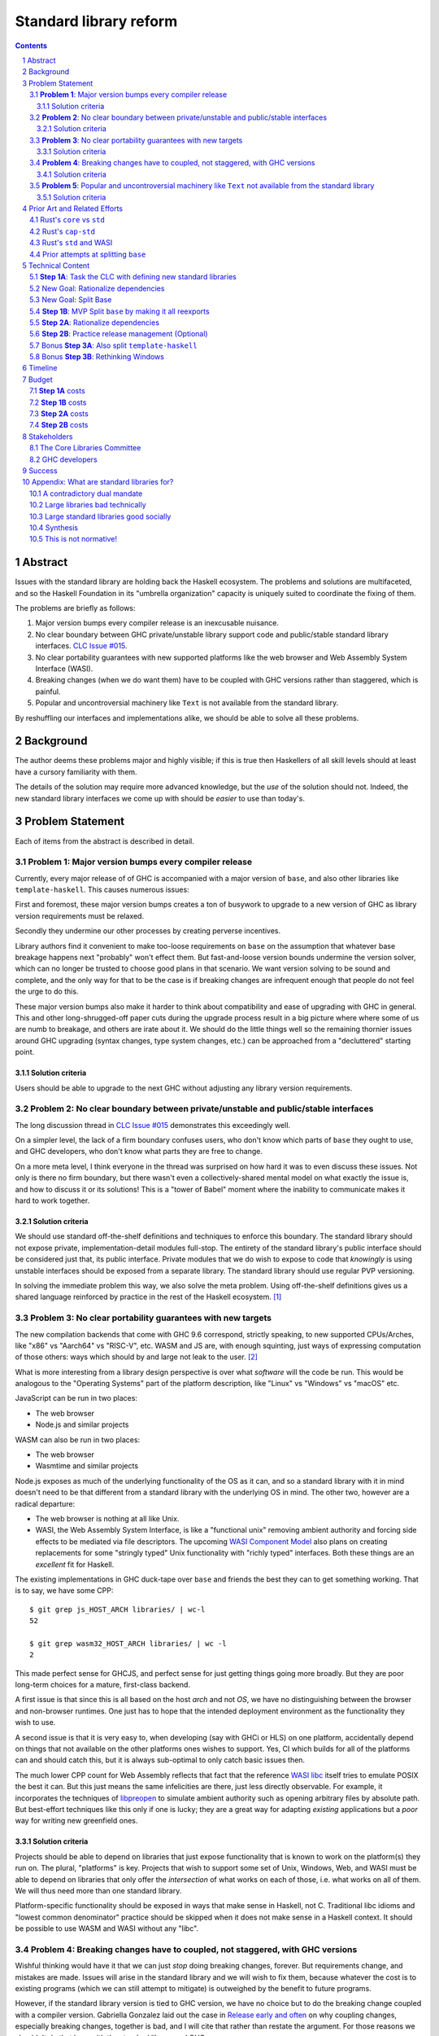 Standard library reform
=======================

.. sectnum::
.. contents::

Abstract
--------

Issues with the standard library are holding back the Haskell ecosystem.
The problems and solutions are multifaceted, and so the Haskell Foundation in its "umbrella organization" capacity is uniquely suited to coordinate the fixing of them.

The problems are briefly as follows:

#. Major version bumps every compiler release is an inexcusable nuisance.

#. No clear boundary between GHC private/unstable library support code and public/stable standard library interfaces.
   `CLC Issue #015`_.

#. No clear portability guarantees with new supported platforms like the web browser and Web Assembly System Interface (WASI).

#. Breaking changes (when we do want them) have to be coupled with GHC versions rather than staggered, which is painful.

#. Popular and uncontroversial machinery like ``Text`` is not available from the standard library.

By reshuffling our interfaces and implementations alike, we should be able to solve all these problems.

.. _`CLC Issue #015`: https://github.com/haskell/core-libraries-committee/issues/105

Background
----------

The author deems these problems major and highly visible;
if this is true then Haskellers of all skill levels should at least have a cursory familiarity with them.

The details of the solution may require more advanced knowledge, but the *use* of the solution should not.
Indeed, the new standard library interfaces we come up with should be *easier* to use than today's.

Problem Statement
-----------------

Each of items from the abstract is described in detail.

**Problem 1**: Major version bumps every compiler release
~~~~~~~~~~~~~~~~~~~~~~~~~~~~~~~~~~~~~~~~~~~~~~~~~~~~~~~~~

Currently, every major release of of GHC is accompanied with a major version of ``base``, and also other libraries like ``template-haskell``.
This causes numerous issues:

First and foremost, these major version bumps creates a ton of busywork to upgrade to a new version of GHC as library version requirements must be relaxed.

Secondly they undermine our other processes by creating perverse incentives.

Library authors find it convenient to make too-loose requirements on ``base`` on the assumption that whatever base breakage happens next "probably" won't effect them.
But fast-and-loose version bounds undermine the version solver, which can no longer be trusted to choose good plans in that scenario.
We want version solving to be sound and complete, and the only way for that to be the case is if breaking changes are infrequent enough that people do not feel the urge to do this.

These major version bumps also make it harder to think about compatibility and ease of upgrading with GHC in general.
This and other long-shrugged-off paper cuts during the upgrade process result in a big picture where where some of us are numb to breakage, and others are irate about it.
We should do the little things well so the remaining thornier issues around GHC upgrading (syntax changes, type system changes, etc.) can be approached from a "decluttered" starting point.

Solution criteria
^^^^^^^^^^^^^^^^^

Users should be able to upgrade to the next GHC without adjusting any library version requirements.

**Problem 2**: No clear boundary between private/unstable and public/stable interfaces
~~~~~~~~~~~~~~~~~~~~~~~~~~~~~~~~~~~~~~~~~~~~~~~~~~~~~~~~~~~~~~~~~~~~~~~~~~~~~~~~~~~~~~

The long discussion thread in `CLC Issue #015`_ demonstrates this exceedingly well.

On a simpler level, the lack of a firm boundary confuses users, who don't know which parts of ``base`` they ought to use, and GHC developers, who don't know what parts they are free to change.

On a more meta level, I think everyone in the thread was surprised on how hard it was to even discuss these issues.
Not only is there no firm boundary, but there wasn't even a collectively-shared mental model on what exactly the issue is, and how to discuss it or its solutions!
This is a "tower of Babel" moment where the inability to communicate makes it hard to work together.

Solution criteria
^^^^^^^^^^^^^^^^^

We should use standard off-the-shelf definitions and techniques to enforce this boundary.
The standard library should not expose private, implementation-detail modules full-stop.
The entirety of the standard library's public interface should be considered just that, its public interface.
Private modules that we do wish to expose to code that *knowingly* is using unstable interfaces should be exposed from a separate library.
The standard library should use regular PVP versioning.

In solving the immediate problem this way, we also solve the meta problem.
Using off-the-shelf definitions gives us a shared language reinforced by practice in the rest of the Haskell ecosystem. [#ubiquitous-language]_

**Problem 3**: No clear portability guarantees with new targets
~~~~~~~~~~~~~~~~~~~~~~~~~~~~~~~~~~~~~~~~~~~~~~~~~~~~~~~~~~~~~~~

The new compilation backends that come with GHC 9.6 correspond, strictly speaking, to new supported CPUs/Arches, like "x86" vs "Aarch64" vs "RISC-V", etc.
WASM and JS are, with enough squinting, just ways of expressing computation of those others: ways which should by and large not leak to the user. [#cpu-leaks]_

What is more interesting from a library design perspective is over what *software* will the code be run.
This would be analogous to the "Operating Systems" part of the platform description, like "Linux" vs "Windows" vs "macOS" etc.

JavaScript can be run in two places:

- The web browser
- Node.js and similar projects

WASM can also be run in two places:

- The web browser
- Wasmtime and similar projects

Node.js exposes as much of the underlying functionality of the OS as it can, and so a standard library with it in mind doesn't need to be that different from a standard library with the underlying OS in mind.
The other two, however are a radical departure:

- The web browser is nothing at all like Unix.

- WASI, the Web Assembly System Interface, is like a "functional unix" removing ambient authority and forcing side effects to be mediated via file descriptors.
  The upcoming `WASI Component Model <https://github.com/WebAssembly/component-model>`_ also plans on creating replacements for some "stringly typed" Unix functionality with "richly typed" interfaces.
  Both these things are an *excellent* fit for Haskell.

The existing implementations in GHC duck-tape over ``base`` and friends the best they can to get something working.
That is to say, we have some CPP::

  $ git grep js_HOST_ARCH libraries/ | wc-l
  52

  $ git grep wasm32_HOST_ARCH libraries/ | wc -l
  2

This made perfect sense for GHCJS, and perfect sense for just getting things going more broadly.
But they are poor long-term choices for a mature, first-class backend.

A first issue is that since this is all based on the host *arch* and not *OS*, we have no distinguishing between the browser and non-browser runtimes.
One just has to hope that the intended deployment environment as the functionality they wish to use.

A second issue is that it is very easy to, when developing (say with GHCi or HLS) on one platform, accidentally depend on things that not available on the other platforms ones wishes to support.
Yes, CI which builds for all of the platforms can and should catch this, but it is always sub-optimal to only catch basic issues then.

The much lower CPP count for Web Assembly reflects that fact that the reference `WASI libc`_ itself tries to emulate POSIX the best it can.
But this just means the same infelicities are there, just less directly observable.
For example, it incorporates the techniques of `libpreopen`_ to simulate ambient authority such as opening arbitrary files by absolute path.
But best-effort techniques like this only if one is lucky; they are a great way for adapting *existing* applications but a *poor* way for writing new greenfield ones.

.. _`WASI libc`: https://github.com/WebAssembly/wasi-libc
.. _`libpreopen`: https://github.com/musec/libpreopen

Solution criteria
^^^^^^^^^^^^^^^^^

Projects should be able to depend on libraries that just expose functionality that is known to work on the platform(s) they run on.
The plural, "platforms" is key.
Projects that wish to support some set of Unix, Windows, Web, and WASI must be able to depend on libraries that only offer the *intersection* of what works on each of those, i.e. what works on all of them.
We will thus need more than one standard library.

Platform-specific functionality should be exposed in ways that make sense in Haskell, not C.
Traditional libc idioms and "lowest common denominator" practice should be skipped when it does not make sense in a Haskell context.
It should be possible to use WASM and WASI without any "libc".

**Problem 4**: Breaking changes have to coupled, not staggered, with GHC versions
~~~~~~~~~~~~~~~~~~~~~~~~~~~~~~~~~~~~~~~~~~~~~~~~~~~~~~~~~~~~~~~~~~~~~~~~~~~~~~~~~

Wishful thinking would have it that we can just *stop* doing breaking changes, forever.
But requirements change, and mistakes are made.
Issues will arise in the standard library and we will wish to fix them, because whatever the cost is to existing programs (which we can still attempt to mitigate) is outweighed by the benefit to future programs.

However, if the standard library version is tied to GHC version, we have no choice but to do the breaking change coupled with a compiler version.
Gabriella Gonzalez laid out the case in `Release early and often <https://www.haskellforall.com/2019/05/release-early-and-often.html>`_ on why coupling changes, especially breaking changes, together is bad, and I will cite that rather than restate the argument.
For those reasons we shouldn't do that here with the standard library and GHC.

Solution criteria
^^^^^^^^^^^^^^^^^

Changes in the standard library in the compiler should always be staggered.
It should be possible to upgrade the compiler with only a minor version change or less in the standard library.
It should likewise be possible to upgrade a major version change in the standard library without breaking a compiler.

**Problem 5**: Popular and uncontroversial machinery like ``Text`` not available from the standard library
~~~~~~~~~~~~~~~~~~~~~~~~~~~~~~~~~~~~~~~~~~~~~~~~~~~~~~~~~~~~~~~~~~~~~~~~~~~~~~~~~~~~~~~~~~~~~~~~~~~~~~~~~~

There has been much grumbling over the years that popular items like ``Text`` are not in the standard library.
Items like these are expected to be in languages' standard libraries and elsewhere indeed are found there.

Now, it is one thing for a standard library to be minimal, and say not offer any string type or operations on that.
That would not be so bad.
What is worse is that ``base`` does offer ``String``, and furthermore operations on ``String``.
The problem is thus not so much that it is inconvenient to grab the ``Text``-based functionality from elsewhere, as it is that ``base`` has a foot-gun in offering alternatives that should be *avoided*.
Standard libraries which *mislead* the user as to what they ought to do are worse than standard libraries which stay mum altogether.

Solution criteria
^^^^^^^^^^^^^^^^^

Firstly, do not offer bad alternatives in the standard library that users should not use.
Secondarily, do offer good alternatives, like ``Text`` and associated functionality, if they are suitable for inclusion.

.. [#ubiquitous-language]
  Compare the "Ubiquitous Language" concept from Eric Evan's *Domain-driven design* also cited in the GHC modularity paper.

.. [#cpu-leaks]
  The choice of CPU/Arch does leak through when wants to do certain special operations, like atomics that depend on the intricacies of memory models, or data-paralleld "SIMD" instrucitons.
  But these concerns are fairly niche and we can mostly not think about them for the purposes of standard library design.

Prior Art and Related Efforts
-----------------------------

There has been much discussion of these topics before, but to my knowledge this is the first time they have been consolidated together.

A few miscellaneous things:

Rust's ``core`` vs ``std``
~~~~~~~~~~~~~~~~~~~~~~~~~~

Rust also has multiple standard libraries, of which the most notable are ``core`` vs ``std``.
This split solves the portability problem:
Only maximally portable concepts, ones that work everywhere Rust does including embedded/freestanding contexts, can go in ``core``.
The rest must go in ``std``.

However, this doesn't go far enough to address the standard library --- language implementation coupling problem.
Both libraries still live in the compiler repo and are still released in tandem with the compiler.
``core`` also contains numerous definitions that, while perfectly portable, have nothing to do with interfacing the compiler internals.
(Think e.g. the equivalents of things like ``Functor`` and ``Monoid`` for us, perfectly portable across compilation targets, but also implementation-agnostic.)

Rust's ``cap-std``
~~~~~~~~~~~~~~~~~~

`cap-std <https://github.com/bytecodealliance/cap-std>`_ is a Rust library exploring what ergonomic IO interfaces for WASI system calls in a high level language should look like.
On one hand, it is great, and we should borrow from it heavily.
On the other hand, we should surpass it in not needing to be something on top of the "regular" standard library which ordinarily exposes more Unixy things than is appropriate.

Rust's ``std`` and WASI
~~~~~~~~~~~~~~~~~~~~~~~

While the best experience comes from using ``cap-std`` as described above, Rust's ``std`` still makes sure to avoid indirecting through ``wasi-libc`` wherever possible.
`This PR <https://github.com/rust-lang/rust/pull/63676>`_ made that change, using the ``wasi`` library (Rust bindings to WASI system calls) directly.
This is what we should emulate in order to provide a top-tier programming environment for greenfield WebAssembly applications in Haskell.

Prior attempts at splitting ``base``
~~~~~~~~~~~~~~~~~~~~~~~~~~~~~~~~~~~~

There have been attempts to split ``base`` before, but they attempted to get everything done at once, setting a dangerously high bar for success.
This approach here, by contrast, first and foremost seeks to avoid the difficulties and find a sustainable, suitably low-risk approach.
It is much more concerned with how we safely approach these issues than what the exact outcome looks like.

Technical Content
-----------------

Here is a plan to solve these issues.

**Step 1A**: Task the CLC with defining new standard libraries
~~~~~~~~~~~~~~~~~~~~~~~~~~~~~~~~~~~~~~~~~~~~~~~~~~~~~~~~~~~~~~

Based on the conversation in `CLC Issue #015`_, ``base`` is exposing too much stuff, yet trying to limit what is exposed would be a big breaking change.

The solution is to reach for another layer of indirection.
The CLC should be tasked with devising new standard library interfaces, which would initially be implemented by reexporting modules from ``base``.

The new library interfaces should be carefully designed in and of themselves to tackle many, but not all, of the issues above:

- They should be designed *not* to break every release.
  Even though the underlying ``base`` from which modules are reexported would continue to have its regular problematic major version bumps, the portion reexported should have very infrequent breaking changes.

  This fixes **Problem 1**.

- These libraries should be emphasized in all documentation, and users should be encouraged to use them and not ``base`` in new end-application code.
  ``base``, in contrast, would be kept exposed as a mere legacy interface.
  As code migrates over to use the new standard libraries, ``base`` should become less important.
  GHC devs can therefore feel increasingly confident modifying parts of ``base`` which are *not* reexported in these new libraries.

  This partially fixes **Problem 2**.

- The new standard library should not be a single library but multiple.
  IO-free interfaces that are portable everywhere should be one library.
  Interfaces involving IO should be split into libraries where they run.

  For example, Unix and Windows are mostly a superset of WASI, so WASI-compatible file-descriptor-oriented code should work everywhere.

  Exactly how many separate libraries is justified is left to the CLC to decide.

  This fixes **Problem 3**.

- Because these are new libraries "on top" of ``base``, they can also reexport items from libraries, like ``text``.
  The CLC should consider such reexports.

  This fixes **Problem 5**.

New Goal: Rationalize dependencies
~~~~~~~~~~~~~~~~~~~~~~~~~~~~~~~~~~

**Step 1A** addresses most problems, but leaves behind **Problem 2** somewhat, and **Problem 4** completely.
But moreover, **Step 1A** doesn't exactly make for a maintainable solution.
As the famous David Wheeler quote states:
"All problems in computer science can be solved by another level of indirection, *except for the problem of too many layers of indirection*."
Reexporting modules from a less stable library (``base``) in more stable libraries is very error-prone.

The generalization of these concerns is *rationalizing* dependencies, or rationalizing the division of labor between libraries.
Once the purposes of libraries and the division of labor between them make more sense, it will be easier to maintain these libraries.
It should be in fact easier than it was before to maintain them.

New Goal: Split Base
~~~~~~~~~~~~~~~~~~~~

We should still split ``base``.
This might sound surprising --- wasn't the point of making new libraries that we didn't need to worry about ``base`` so much?
But it follows from the expanded "rationalize dependencies" goal.

#. It will take a while for code to be migrated off ``base``, and until that process is complete ``base`` cannot serve as a "holding pen" for GHC's private implementation details.
   Thus, until that process is complete, we would not have a solution to **Problem 2**.
   Rather than waiting for ``base`` to stop being used, we can split it, and then GHC devs have (at least one) *proper* place for their unstable stuff, making a far more robust **Problem 2** solution while the migration away from ``base`` is still underway.

#. Solving **Problem 4** requires that some of the code in ``base`` to day *not* be coupled with GHC and some of the code in ``base`` conversely *must* be coupled with GHC.
   Thus solving **Problem 4** requires splitting ``base`` eventually anyways.

#. ``base`` is treated specially in a few ways.
   For example:

   - It is the library that GHCi loads by default.

   - GHC's compilation is directly aware of it in the form of various "wired-in" identifiers.

   - Some modules of it are automatically trusted with Safe Haskell.

   In the new multi-library world, different libraries will inherit these special features, and we cannot be sure what the ramification will be until we try.

   It is best to "practice" this by splitting ``base`` as soon as possible.
   That will reduce the risk of everything else by both exploring "known unknowns" and scouting ahead for "unknown unknowns".

#. Ultimately, in the name of rationalizing dependencies and the library division of labor, ``base`` will never make sense in anything like its current form.
   We should therefore demote it to being a mere reexporter of other libraries that do make sense.

**Step 1B**: MVP Split ``base`` by making it all reexports
~~~~~~~~~~~~~~~~~~~~~~~~~~~~~~~~~~~~~~~~~~~~~~~~~~~~~~~~~~

The first steps of `GHC issue #20647`_ track what needs to be done here.
The key first step is finishing `GHC MR !7898`_.
This is crude: a ``ghc-base`` that ``base`` merely reexports in full is just as ugly as the original ``base``, but this is the quickest route to de-risking the entire project as described in item 2 of the previous section.

.. _`GHC issue #20647`: https://gitlab.haskell.org/ghc/ghc/-/issues/20647
.. _`GHC MR !7898`: https://gitlab.haskell.org/ghc/ghc/-/merge_requests/7898

**Step 2A**: Rationalize dependencies
~~~~~~~~~~~~~~~~~~~~~~~~~~~~~~~~~~~~~

At this point we have the following:

- ``ghc-base``
- ``base`` which reexports ``ghc-base``
- A number of new libraries which reexport parts of ``base`` and possibly other libraries like ``text``.

The goal is to shuffle code around so that we have something which makes more sense.
That would look something like this:

- 1 or more libraries in the GHC repo that are deeply tied to GHC's implementation details.
  These libraries might depend on libraries in the next group.
- 1 or more libraries outside the GHC that are repo agnostic to GHC's implementation details.
  These libraries might depend on libraries in the previous group.
- ``base``, lives in the GHC repo, and merely reexports functionality from the first two groups.
- ``text``, lives outside the GHC repo, and should *not* depend on ``base``, but instead libraries from the first two groups.
- The new standard libraries, living outside the GHC repo, merely reexporting functionality from the first two groups and possibly ``text``.

It will take a while to untangle everything to get to this new maintainable end state.
The good news is that we can get there very incrementally.
The initial crude split will validate that shuffling definitions between libraries and modules works at all.
After that, continuing to shuffle items reduces risk.

The `GHC Wiki page on "Split Base" <https://gitlab.haskell.org/ghc/ghc/-/wikis/split-base>`_, especially Joachim Breitner's `prior attempt <https://github.com/nomeata/packages-base/blob/base-split/README.md>`_ offers good ideas backed by experience on where the natural cleavage points within ``base`` lie.

At the conclusion of this, **Problem 2** and **Problem 4** will be solved in their entirety, which means all problems are solved in their entirety.

**Step 2B**: Practice release management (Optional)
~~~~~~~~~~~~~~~~~~~~~~~~~~~~~~~~~~~~~~~~~~~~~~~~~~~

We won't know for sure if **Problem 4** is solved until a GHC release happens.
But waiting for that could take a while, and is thus a risky behavior because we to know whether our efforts are on the right track or doomed to fail as soon as possible.

Therefore, as soon as we have *some* splitting and reexporting in progress, it is good to test out our work against a *past* GHC release.
In particular, we can perform the same splits on that release, and see if the GHC-agnostic portions are swappable to allow for staggered breaking changes as intended.

This step is optional.
If the work appears to be going well or is quicker/cheaper than expected, maybe it is not worth the effort.
On the other hand, if we could do a minor release of the old GHC using the split, so the backported work isn't purely for de-risking but actually delivers some benefits to users, that provides more reason to do this.

Bonus **Step 3A**: Also split ``template-haskell``
~~~~~~~~~~~~~~~~~~~~~~~~~~~~~~~~~~~~~~~~~~~~~~~~~~

``template-haskell`` also suffers from the same versioning problem as ``base``.
For issues unrelated to avoiding version churn busywork, in `GHC issue #21738`_ it was already proposed to split up the library.
`GHC proposal #529`_ likewise proposing adding language features such that the breakage-prone portion of ``template-haskell`` is way less likely to be needed.
If we implement that language feature, then it makes sense to additionally split of ``template-haskell`` for stability's sake, solving the equivalent of **Problem 1** for that library.

.. _`GHC issue #21738`: https://gitlab.haskell.org/ghc/ghc/-/issues/21738
.. _`GHC proposal #529`: https://github.com/ghc-proposals/ghc-proposals/pull/529

Bonus **Step 3B**: Rethinking Windows
~~~~~~~~~~~~~~~~~~~~~~~~~~~~~~~~~~~~~

Right now, ``base`` relies on MinGW and Windows `libc` compat layer to approximate traditional Unix functionality.
The ``unix`` and ``Win32`` layers than expose additional platform-specific functionality.

Quite arguably, this is the wrong way of going about IO.

- It would be nice to make MinGW optional and support Windows more directly/natively.
  This is what Rust does.
  LLVM has made doing so (e.g. without relying on proprietary tools exclusively) much easier in recent years.
  As Ben Gamari and others can attest, the state of Windows support in GNU tools is not good.

- It would be nice to not limit ourselves to a lowest-common-denominator of ``libc``-esque functionality as our starting point.
  Windows and Linux have added all sorts of more modern functionality in recent years that often is (a) similar, and (b) represents better ways to do existing operations, e.g. avoiding around restrictions on character sets, file path length, etc.

From this perspective we should invert the dependencies:
``unix`` and ``Win32`` should be below, binding Unix and Windows APIs *as they are*,
and then *above* that is a compatibility layer creating portable interfaces with the latest best practice *without* the burden of libc tradition.

This sort of reshuffle is a continuation of the project of rationalizing dependencies and a natural extension of **Step 2A**.

Timeline
--------

The project is designed to proceed in parallel to minimize risk, in addition to being incremental.
Steps 1a and 1b are independent, and steps 2a and 2b are likewise independent.

In past discussion, consensus around a plan from **Step 1A** was emphasized as a blocker --- if we didn't know what sort of standard libraries we wanted to end up with, we shouldn't proceed.
In the author's opinion this is misguided.
The actual stumbling point is not disagreements about where we want to end up, but maintaining progress on something which is not incredibly hard, but has many steps and ushers in most of the benefit over the long term.
(For example, many users of GHC are behind the latest version, these reforms only benefit them going forward after they have caught up to the last unaffected release.)

As such, the most crucial step is considered to be **Step 1B**.
After that, we know the basic concept for sure works.
And indeed it is possible to start steps 2a and 2b before there is a complete **Step 1A** plan.

It may well additionally make sense to preliminarily accept *just* **Step 1B**, and then go back and refine this proposal's Timeline and Budget sections with the information we've learned from **Step 1B**.

Budget
------

**Step 1A** costs
~~~~~~~~~~~~~~~~~

It is unknown whether the CLC will need HF help to do the large amount of planning work for **Step 1A**.

The HF should reach out to the `Bytecode Alliance <https://bytecodealliance.org/>`, which is the HF equivalent for WASM and WASI, for financial and technical assistance ensuring the relevant new standard libraries can work well with WASI.

**Step 1B** costs
~~~~~~~~~~~~~~~~~

Finishing `GHC MR !7898`_ is conservatively estimated to take 1 person-month of work from an experienced GHC dev.
The HF should finance this work if there are no volunteers to ensure it is done as fast as possible, as everything else is far too uncertain until this trial round of splitting and reexports has been completed end to end.

**Step 2A** costs
~~~~~~~~~~~~~~~~~

**Step 2A** should be priced out per incremental item, with the hope that specific steps will entice volunteers which care about the functionality behind reshuffled in that step.
HF may need to play a coordination role but hopefully doesn't need to pay for the work being done directly.
This should serve as a way to recruit more standard library maintainers going forward, as the fine-grained boundaries between the underlying libraries naturally lend themselves to a division of labor.

**Step 2B** costs
~~~~~~~~~~~~~~~~~

This steps is optional.
But since it involves redoing the work already done on GHC master on a prior GHC, we can use our collective experience with backporting to estimate what the ratio of effort to that for the original work would be.
1/2 time is a rough estimate at a cautious upper bound.

Stakeholders
------------

The Core Libraries Committee
~~~~~~~~~~~~~~~~~~~~~~~~~~~~

**Step 1A** constitutes a large chunk of new responsibility for the CLC.
This project depends on on them being interested and willing in taking on that work.

GHC developers
~~~~~~~~~~~~~~

`GHC MR !7898`_ from **Step 1A** has uncovered some bugs that will need fixing.,
**Step 2A** will eventually result in churn among which submodules GHC contains, which will be frustrating until that stabilizes.
**Step 2B**, if it were to be released not just done on a fork as a trial, will result in more release management work and possible fallout of reshuffling the implementation of ``base`` behind the scenes.

Due to **Problem 4**, the interest and cooperation of the developers of our new backends is especially solicited.

Success
-------

The project will be considered a success when all the enumerated problems are solved per their "solution criteria" (no moving the goalposts later without anyone noticing), and the standard library implementation is easier to maintain than before.

Appendix: What are standard libraries for?
------------------------------------------

*If parts of this proposal seems hard to understand or surprising, background information in the form of the author's critical view on the very concept of a standard library me prove illuminating.*

A contradictory dual mandate
~~~~~~~~~~~~~~~~~~~~~~~~~~~~

Standard libraries typically have a dual mandate which is hard to reconcile:

#. On one hand, they are supposed to be the *bottommost* library, abstracting over the unstable or non-portable details of the language's implementation.

#. On the other hand, they are supposed to be *feature-rich* and provide a bunch of convenient and widely agreed upon stuff that represents the language community's consensus on what functionality ought to always be available, and how certain common problems should be approached.
   To use the common phrase for this idea, they exist to make the language "batteries included".

The tension lies between *bottommost* from (1) and *feature-rich* from (2).
The only way to do both is to become truly massive and just span that gap.
And this is what most languages do.
But frequently results in a giant monolith which is hard to maintain and hard to change --- a source of endless frustration.
And indeed that is the experience of most language's over time: languages die young or live long enough to regret many of the decisions in their standard library.

Let's take a step bit.
The benefits of (2) are mainly for `"programming in the small" <https://en.wikipedia.org/wiki/Programming_in_the_large_and_programming_in_the_small>` and end applications.
For libraries, and especially the ecosystem of libraries as a whole, a primary objective is to be resilient in the face of change: in other words to have the lease disruption per breakage and controversy as possible.
To that end a few simple rules can help:

 - Libraries should do one thing, and do that one things well
 - Libraries should only depend on what they need.

These rules serve libraries well...until we reach the standard library.
The standard library of the above sort, trying to do (1) and (2), does *many* things, and not necessarily any of them well.
Downstream libraries furthermore will inevitably only use a small part of the standard library, and so both rules are provided.

Large libraries bad technically
~~~~~~~~~~~~~~~~~~~~~~~~~~~~~~~

From the perspective of this "little library programming in the large", standard-libraries are an anti-pattern.
We should follow a consistent practice, and have little modular libraries "all the way down", to the guts of primops, the runtime, or whatever other spooky dragons there be.
By following the two simple rules completely, the needs of such libraries are served quite while.
Mistakes can be remedied with the occasional breaking change, the breaking change impacts as few downstream libraries as possible, and it is easy to maintain the old and new versions of libraries (two major version series) in parallel, to allow for graceful migration periods.
From the perspective of *existing, large-scale* users of Haskell, who consume the existing library ecosystem voraciously, this would be a great improvement.

Large standard libraries good socially
~~~~~~~~~~~~~~~~~~~~~~~~~~~~~~~~~~~~~~

But that doesn't mean we should leave "programming in the small" in the lurch!
This is still important, and quite arguably a weak-spot of Haskell already.
New users first experience of a language, unless it is on the job, is usually programming in the small, so it is an essential marketing opportunity to get right.
And this indirectly benefits programming in the large, too.
For example, companies programming in the large do want a steady influx of new Haskellers that can (eventually) fill out their hiring pool.

Furthermore, standard libraries still serve a *social* function that benefits programming in the small and large alike.
Little libraries all the way down represents apex of pluralism, of people being able to explore their own vision of what programming in the language ought to look like.
But there can be too much experimentation, and not enough cross-pollination of ideas.
The standard library reflects a chance to get together, hash out our differences, and maximize what we all agree on.
Again, we see indirect benefits of programming in the large.
For example, companies not only want a hiring pool of Haskellers on paper, but a pool of programmers who have some idea what the norms and idioms used in their codebases are.
Shared norms and idioms promote a single community rather than family of communities, and make it easier to switch between jobs and projects one works on without feeling like one is starting over completely.

Synthesis
~~~~~~~~~

So if we want to have little libraries for technical reasons, but large feature-rich standard libraries for social reasons, what do we do?
Both!
The original definitions of just about everything be incubated in little libraries, and continue to live in little libraries.
Standard libraries should have very little of their own definitions, but just focus on reexports, their role is not to *invent*, but to *curate*.
Plans today in the works like *moving* ``Profunctor`` to ``base`` should instead become having the new standard libraries merely *depend* on the ``profunctors`` library and reexport items.

In the `words of Shriram Krishnamurthi <https://twitter.com/ShriramKMurthi/status/1597942676560965634>`_, the slogan should not be "batteries included", but "batteries included — but not inserted".
When one just starts up GHCi without arguments, or runs ``cabal new``, one will get the nice feature-rich standard library loaded / as a ``build-depend`` by default,
but tweak a few flags and the cabal stanza, and its easy to remove those sledgehammer deps and just depend on exactly what one needs.

This is not normative!
~~~~~~~~~~~~~~~~~~~~~~

Hopefully the above appendix makes the vision of the proposal author more clear, but it should be equally stressed that this appendix is not normative.
Nowhere is the CLC being told exactly what the new standard libraries should look like.
Nowhere is it also specified how the implementation should be cut up behind the scenes.
But, if this proposal is to succeed, it seems like reaching a consensus position similar to the above compromise between two extremes is likely to be necessary.
